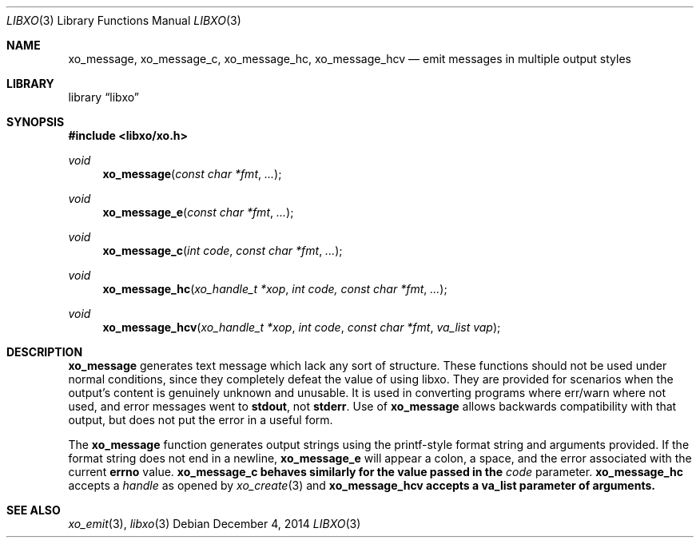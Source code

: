 .\" #
.\" # Copyright (c) 2014, Juniper Networks, Inc.
.\" # All rights reserved.
.\" # This SOFTWARE is licensed under the LICENSE provided in the
.\" # ../Copyright file. By downloading, installing, copying, or 
.\" # using the SOFTWARE, you agree to be bound by the terms of that
.\" # LICENSE.
.\" # Phil Shafer, July 2014
.\" 
.Dd December 4, 2014
.Dt LIBXO 3
.Os
.Sh NAME
.Nm xo_message , xo_message_c , xo_message_hc , xo_message_hcv
.Nd emit messages in multiple output styles
.Sh LIBRARY
.Lb libxo
.Sh SYNOPSIS
.In libxo/xo.h
.Ft void
.Fn xo_message "const char *fmt" "..."
.Ft void
.Fn xo_message_e "const char *fmt" "..."
.Ft void
.Fn xo_message_c "int code" "const char *fmt" "..."
.Ft void
.Fn xo_message_hc "xo_handle_t *xop" "int code, const char *fmt" "..."
.Ft void
.Fn xo_message_hcv "xo_handle_t *xop" "int code" "const char *fmt" "va_list vap"
.Sh DESCRIPTION
.Nm xo_message
generates text message which lack any sort of structure.
These functions should not be used under normal conditions, since
they completely defeat the value of using libxo.  They are provided
for scenarios when the output's content is genuinely unknown and
unusable.
It is used in converting programs where err/warn where not used,
and error messages went to
.Nm stdout ,
not
.Nm stderr .
Use of
.Nm xo_message
allows backwards compatibility with that output, but does not put
the error in a useful form.
.Pp
The
.Nm xo_message
function generates output strings using the printf-style format string
and arguments provided.
If the format string does not end in a newline,
.Nm xo_message_e
will appear a colon, a space, and the error associated with the current
.Nm errno
value.
.Nm xo_message_c behaves similarly for the value passed in the
.Fa code
parameter.
.Nm xo_message_hc
accepts a
.Fa handle
as opened by
.Xr xo_create 3
and
.Nm xo_message_hcv accepts a va_list parameter of arguments.
.Sh SEE ALSO
.Xr xo_emit 3 ,
.Xr libxo 3
